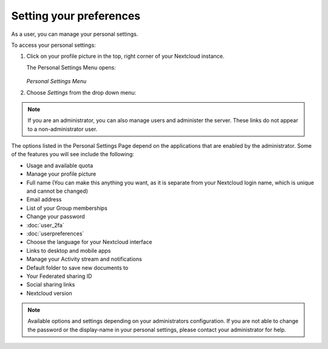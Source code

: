 ========================
Setting your preferences
========================

As a user, you can manage your personal settings.

To access your personal settings:

1. Click on your profile picture in the top, right corner of your Nextcloud instance.

   The Personal Settings Menu opens:

   .. figure:: images/oc_personal_settings_dropdown.png
      :alt: screenshot of user menu at top-right of Nextcloud Web GUI

   *Personal Settings Menu*

2. Choose *Settings* from the drop down menu:

   .. figure:: images/personal_settings.png
      :alt: screenshot of user's Personal settings page

.. note:: If you are an administrator, you can also manage users and administer
   the server. These links do not appear to a non-administrator user.

The options listed in the Personal Settings Page depend on the applications that
are enabled by the administrator. Some of the features you will see
include the following:

* Usage and available quota
* Manage your profile picture
* Full name (You can make this anything you want, as it is separate from your
  Nextcloud login name, which is unique and cannot be changed)
* Email address
* List of your Group memberships
* Change your password
* :doc:`user_2fa`
* :doc:`userpreferences`
* Choose the language for your Nextcloud interface
* Links to desktop and mobile apps
* Manage your Activity stream and notifications
* Default folder to save new documents to
* Your Federated sharing ID
* Social sharing links
* Nextcloud version

.. note:: Available options and settings depending on your administrators configuration.
   If you are not able to change the password or the display-name in your personal settings,
   please contact your administrator for help.
